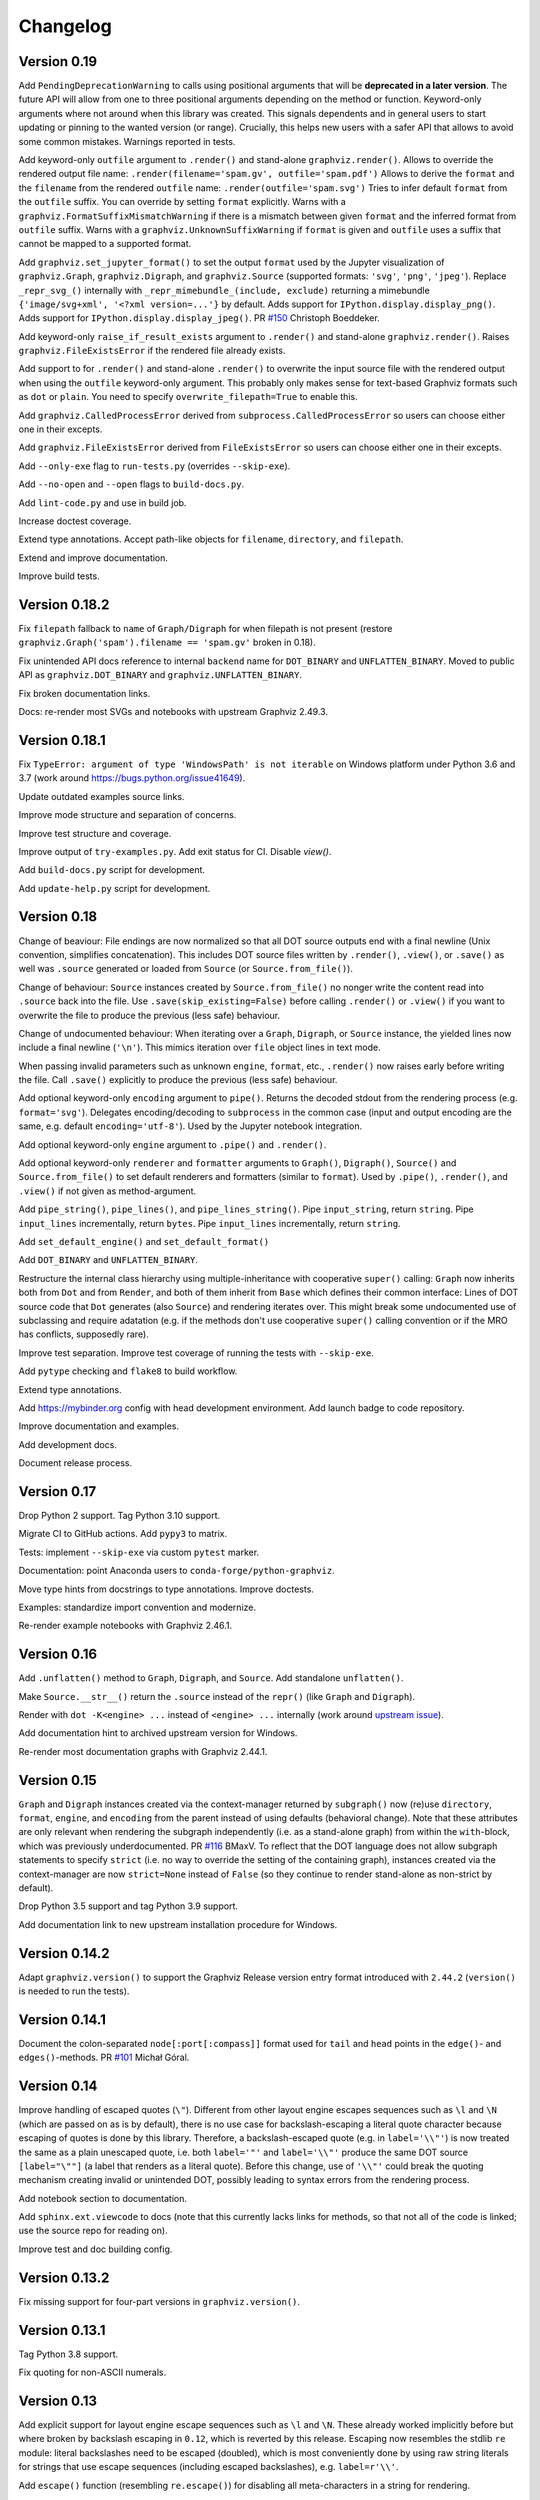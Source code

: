Changelog
=========


Version 0.19
------------

Add ``PendingDeprecationWarning`` to calls using positional arguments
that will be **deprecated in a later version**.
The future API will allow from one to three positional arguments
depending on the method or function.
Keyword-only arguments where not around when this library was created.
This signals dependents and in general users to start updating
or pinning to the wanted version (or range).
Crucially, this helps new users with a safer API
that allows to avoid some common mistakes.
Warnings reported in tests.

Add keyword-only ``outfile`` argument to ``.render()``
and stand-alone ``graphviz.render()``.
Allows to override the rendered output file name:
``.render(filename='spam.gv', outfile='spam.pdf')``
Allows to derive the ``format`` and the ``filename``
from the rendered ``outfile`` name:
``.render(outfile='spam.svg')``
Tries to infer default ``format`` from the ``outfile`` suffix.
You can override by setting ``format`` explicitly.
Warns with a ``graphviz.FormatSuffixMismatchWarning``
if there is a mismatch between given ``format``
and the inferred format from ``outfile`` suffix.
Warns with a ``graphviz.UnknownSuffixWarning``
if ``format`` is given and ``outfile`` uses a suffix
that cannot be mapped to a supported format.

Add ``graphviz.set_jupyter_format()`` to set the output ``format``
used by the Jupyter visualization of ``graphviz.Graph``, ``graphviz.Digraph``,
and ``graphviz.Source`` (supported formats: ``'svg'``, ``'png'``, ``'jpeg'``).
Replace ``_repr_svg_()`` internally with ``_repr_mimebundle_(include, exclude)``
returning a mimebundle ``{'image/svg+xml', '<?xml version=...'}`` by default.
Adds support for ``IPython.display.display_png()``.
Adds support for ``IPython.display.display_jpeg()``.
PR `#150 <https://github.com/xflr6/graphviz/pull/150>`_ Christoph Boeddeker.

Add keyword-only ``raise_if_result_exists`` argument to ``.render()``
and stand-alone ``graphviz.render()``.
Raises ``graphviz.FileExistsError`` if the rendered file already exists.

Add support to for ``.render()`` and stand-alone ``.render()``
to overwrite the input source file with the rendered output
when using the ``outfile`` keyword-only argument.
This probably only makes sense for text-based Graphviz formats
such as ``dot`` or ``plain``.
You need to specify ``overwrite_filepath=True`` to enable this.

Add ``graphviz.CalledProcessError`` derived from ``subprocess.CalledProcessError``
so users can choose either one in their excepts.

Add ``graphviz.FileExistsError`` derived from ``FileExistsError``
so users can choose either one in their excepts.

Add ``--only-exe`` flag to ``run-tests.py`` (overrides ``--skip-exe``).

Add ``--no-open`` and ``--open`` flags to ``build-docs.py``.

Add ``lint-code.py`` and use in build job.

Increase doctest coverage.

Extend type annotations.
Accept path-like objects for ``filename``, ``directory``, and ``filepath``.

Extend and improve documentation.

Improve build tests.


Version 0.18.2
--------------

Fix ``filepath`` fallback to ``name`` of ``Graph/Digraph`` for 
when filepath is not present (restore
``graphviz.Graph('spam').filename == 'spam.gv'`` broken in 0.18).

Fix unintended API docs reference to internal ``backend`` name for 
``DOT_BINARY`` and ``UNFLATTEN_BINARY``. Moved to public API
as ``graphviz.DOT_BINARY`` and ``graphviz.UNFLATTEN_BINARY``.

Fix broken documentation links.

Docs: re-render most SVGs and notebooks with upstream Graphviz 2.49.3.


Version 0.18.1
--------------

Fix ``TypeError: argument of type 'WindowsPath' is not iterable``
on Windows platform under Python 3.6 and 3.7
(work around https://bugs.python.org/issue41649).

Update outdated examples source links.

Improve mode structure and separation of concerns.

Improve test structure and coverage.

Improve output of ``try-examples.py``.
Add exit status for CI. Disable `view()`.

Add ``build-docs.py`` script for development.

Add ``update-help.py`` script for development.


Version 0.18
------------

Change of beaviour:
File endings are now normalized so that all DOT source outputs
end with a final newline (Unix convention, simplifies concatenation).
This includes DOT source files written by ``.render()``, ``.view()``,
or ``.save()`` as well was ``.source`` generated or loaded from ``Source``
(or ``Source.from_file()``).

Change of behaviour:
``Source`` instances created by ``Source.from_file()``
no nonger write the content read into ``.source`` back into the file.
Use ``.save(skip_existing=False)`` before calling ``.render()`` or ``.view()``
if you want to overwrite the file to produce the previous (less safe) behaviour.

Change of undocumented behaviour:
When iterating over a ``Graph``, ``Digraph``, or ``Source`` instance,
the yielded lines now include a final newline (``'\n'``).
This mimics iteration over ``file`` object lines in text mode.

When passing invalid parameters such as unknown ``engine``, ``format``, etc.,
``.render()`` now raises early before writing the file.
Call ``.save()`` explicitly to produce the previous (less safe) behaviour.

Add optional keyword-only ``encoding`` argument to ``pipe()``.
Returns the decoded stdout from the rendering process
(e.g. ``format='svg'``).
Delegates encoding/decoding to ``subprocess`` in the common case
(input and output encoding are the same, e.g. default ``encoding='utf-8'``).
Used by the Jupyter notebook integration.

Add optional keyword-only ``engine`` argument to ``.pipe()`` and ``.render()``.

Add optional keyword-only ``renderer`` and ``formatter`` arguments to ``Graph()``,
``Digraph()``, ``Source()`` and ``Source.from_file()``
to set default renderers and formatters (similar to ``format``).
Used by ``.pipe()``, ``.render()``, and ``.view()`` if not given as method-argument.

Add ``pipe_string()``, ``pipe_lines()``, and ``pipe_lines_string()``.
Pipe ``input_string``, return ``string``.
Pipe ``input_lines`` incrementally, return ``bytes``.
Pipe ``input_lines`` incrementally, return ``string``.

Add ``set_default_engine()`` and ``set_default_format()``

Add ``DOT_BINARY`` and ``UNFLATTEN_BINARY``.

Restructure the internal class hierarchy using multiple-inheritance
with cooperative ``super()`` calling:
``Graph`` now inherits both from ``Dot`` and from ``Render``,
and both of them inherit from ``Base`` which defines their common interface:
Lines of DOT source code that ``Dot`` generates (also ``Source``)
and rendering iterates over.
This might break some undocumented use of subclassing and require adatation
(e.g. if the methods don't use cooperative ``super()`` calling convention
or if the MRO has conflicts, supposedly rare).

Improve test separation. Improve test coverage of running the tests with ``--skip-exe``.

Add ``pytype`` checking and ``flake8`` to build workflow.

Extend type annotations.

Add https://mybinder.org config with head development environment.
Add launch badge to code repository.

Improve documentation and examples.

Add development docs.

Document release process.


Version 0.17
------------

Drop Python 2 support. Tag Python 3.10 support.

Migrate CI to GitHub actions. Add ``pypy3`` to matrix.

Tests: implement ``--skip-exe`` via custom ``pytest`` marker.

Documentation: point Anaconda users to ``conda-forge/python-graphviz``.

Move type hints from docstrings to type annotations. Improve doctests.

Examples: standardize import convention and modernize.

Re-render example notebooks with Graphviz 2.46.1.


Version 0.16
------------

Add ``.unflatten()`` method to ``Graph``, ``Digraph``, and ``Source``. Add
standalone ``unflatten()``.

Make ``Source.__str__()`` return the ``.source`` instead of the ``repr()``
(like ``Graph`` and ``Digraph``).

Render with ``dot -K<engine> ...`` instead of ``<engine> ...`` internally
(work around `upstream issue
<https://gitlab.com/graphviz/graphviz/-/issues/1753>`_).

Add documentation hint to archived upstream version for Windows.

Re-render most documentation graphs with Graphviz 2.44.1.


Version 0.15
------------

``Graph`` and ``Digraph`` instances created via the context-manager
returned by ``subgraph()`` now (re)use
``directory``, ``format``, ``engine``, and ``encoding`` from the parent
instead of using defaults (behavioral change).
Note that these attributes are only relevant
when rendering the subgraph independently (i.e. as a stand-alone graph)
from within the ``with``-block, which was previously underdocumented.
PR `#116 <https://github.com/xflr6/graphviz/pull/116>`_ BMaxV.
To reflect that the DOT language does not allow subgraph statements
to specify ``strict``
(i.e. no way to override the setting of the containing graph),
instances created via the context-manager are now ``strict=None`` instead of ``False``
(so they continue to render stand-alone as non-strict by default).

Drop Python 3.5 support and tag Python 3.9 support.

Add documentation link to new upstream installation procedure for Windows.


Version 0.14.2
--------------

Adapt ``graphviz.version()`` to support the Graphviz Release version entry
format introduced with ``2.44.2`` (``version()`` is needed to run the tests).


Version 0.14.1
--------------

Document the colon-separated ``node[:port[:compass]]`` format used for
``tail`` and ``head`` points in the ``edge()``- and ``edges()``-methods.
PR `#101 <https://github.com/xflr6/graphviz/pull/101>`_ Michał Góral.


Version 0.14
------------

Improve handling of escaped quotes (``\"``). Different from other layout engine
escapes sequences such as ``\l`` and ``\N`` (which are passed on as is by
default), there is no use case for backslash-escaping a literal quote character
because escaping of quotes is done by this library. Therefore, a
backslash-escaped quote (e.g. in ``label='\\"'``) is now treated the same as a
plain unescaped quote, i.e. both ``label='"'`` and ``label='\\"'`` produce
the same DOT source ``[label="\""]`` (a label that renders as a literal quote).
Before this change, use of ``'\\"'`` could break the quoting mechanism creating
invalid or unintended DOT, possibly leading to syntax errors from the rendering
process.

Add notebook section to documentation.

Add ``sphinx.ext.viewcode`` to docs (note that this currently lacks links for
methods, so that not all of the code is linked; use the source repo for reading
on).

Improve test and doc building config.


Version 0.13.2
--------------

Fix missing support for four-part versions in ``graphviz.version()``.



Version 0.13.1
--------------

Tag Python 3.8 support.

Fix quoting for non-ASCII numerals.


Version 0.13
------------

Add explicit support for layout engine escape sequences such as ``\l`` and
``\N``. These already worked implicitly before but where broken by backslash
escaping in ``0.12``, which is reverted by this release. Escaping now resembles
the stdlib ``re`` module: literal backslashes need to be escaped (doubled),
which is most conveniently done by using raw string literals for strings that
use escape sequences (including escaped backslashes), e.g. ``label=r'\\'``.

Add ``escape()`` function (resembling ``re.escape()``) for disabling all
meta-characters in a string for rendering.

Use ``logging`` in example notebook, add notebooks demonstrating layout engines
and escape sequence usage, improve tests with parametrization.


Version 0.12
------------

Fix missing escaping of backslashes, e.g. in labels (pull request DNGros).

Add ``quiet`` argument to standalone ``view()`` function, and ``quiet_view``
argument on ``.render()`` and ``.view()`` methods. Suppresses the ``stderr``
output of started viewer processes (unavailable on Windows).

Add basic debug logging via the stdlib ``logging`` module.

Reformatted some examples, improved tests by using autospec for mocks.


Version 0.11.1
--------------

Include ``stderr`` in ``str()`` of raised ``subprocess.CalledProcessError``.


Version 0.11
------------

Add ``quiet`` argument to ``.render()`` and ``.pipe()`` methods of ``Graph``,
``Digraph``, and ``Source`` objects, allowing to suppress ``stderr`` of the
layout subprocess (parity with stand-alone ``render()`` and ``pipe()``
functions).

The rendering process for ``render()`` methods and stand-alone function is now
started from the directory of the rendered dot source file. This allows to
render graph descriptions that use relative paths inline (e.g. for referring to
image files to be included) by using paths relative to the source file
location. Previously, such relative paths would need to be given relative to
the directory from which ``render()`` was  started, so this change is backwards
incompatible for code that relied on the previous behaviour.

Drop Python 3.4 support.


Version 0.10.1
--------------

Fix broken renderer argument in ``pipe()`` method and function.


Version 0.10
------------

Add ``format`` argument to ``Graph/Digraph.render()``. This follows stand-alone
``render()`` function and mirrors the ``Graph/Digraph.pipe()`` method (usually,
``format`` is set on the instance).

Add ``renderer`` and ``formatter`` arguments to ``Graph/Digraph.render()`` and
``pipe()`` methods, as well as stand-alone ``render()`` and ``pipe()`` functions.


Version 0.9
-----------

Use ``sys.stderr`` to write stderr output from rendering process to stderr
(instead of file descriptor inheritance). Ensures stderr is passed in special
environments such as IDLE.

Suppress rendering process ``stdout`` in ``render()``.

Make ``quiet=True`` also suppress ``stderr`` on success of ``render()`` and
``pipe()`` (exit-status ``0``).

Include ``stderr`` from rendering process in ``CalledProcessError`` exception.


Version 0.8.4
-------------

Tag Python 3.7 support (work around subprocess ``close_fds`` issue on Windows).


Version 0.8.3
-------------

Fix compatibility with ``python -OO``.


Version 0.8.2
-------------

Add ``nohtml()`` to support labels of the form ``'<...>'`` (disabling their default
treatment as HTML strings).

Make default ``'utf-8'`` ``encoding`` more visible.

Set ``encoding = locale.getpreferredencoding()`` when ``encoding`` argument/property is
set to ``None`` explicitly (follow stdlib ``io.open()`` behaviour).


Version 0.8.1
-------------

Add ``Source.from_file()``-classmethod (simpler in-line SVG display of ready-made
.gv files within Jupyter).

Drop Python 3.3 support.


Version 0.8
-----------

Add ``clear()``-method for ``Graph`` and ``Digraph``. 

Add ``grapviz.version()`` function.

Drop dot source extra indent for edge statements following dotguide examples.

Include LICENSE file in wheel.


Version 0.7.1
-------------

Fix ``TypeError`` in ``graphviz.pipe()`` with invalid dot code under Python 3.

Add ``copy()``-method for ``Graph``, ``Digraph``, and ``Source``.

Add ``graphviz.render(..., quiet=True)``.

Fix ``graphivz.view()`` exception on unsupported platform.

Raise a dedicated ``RuntimeError`` subclass ``graphviz.ExecutableNotFound`` when the
Graphviz executables are not found.

Port tests from ``nose/unittest`` to ``pytest``, extend, use mocks.


Version 0.7
-----------

Support setting top-level attrs with ``g.attr(key=value)``.

Add context manager usage of ``subgraph()`` for adding a subgraph in a with-block.

Add json-based output formats to known ``FORMATS`` (Graphviz 2.40+).

Drop extra indent level for DOT source with nonempty ``graph/node/edge_attr``.

Add a final newline to a saved DOT source file if it does not end with one.

Raise ``subprocess.CalledProcessError`` on non-zero exit status from rendering.

Raise early when adding a ``subgraph()`` with ``strict=True`` (avoid DOT syntax error).

Make undocumented ``quote()``, ``quote_edge()``, and ``attributes()`` methods private.


Version 0.6
-----------

Drop Python 2.6 support (use ``graphviz<0.6`` there).

Improve tests for ``mkdirs()``.

Better document adding custom DOT using the ``body`` attribute.

Add ``view()``-support for FreeBSD (pull request Julien Gamba).


Version 0.5.2
-------------

Add ``ENGINES`` and ``FORMATS`` to the documented public API.


Version 0.5.1
-------------

Fixed PY3 compatibility.


Version 0.5
-----------

Add low-level functions ``render()``, ``pipe()``, and ``view()`` for directly working with
existing files and strings.

Support all ``render()``-arguments in the ``view()``-short-cut-method.


Version 0.4.10
--------------

Added ``'patchwork'`` engine.


Version 0.4.9
-------------

Add support for ``strict`` graphs and digraphs.

Hide ``render/pipe()`` subprocess console window on Windows when invoked from
non-console process (e.g. from IDLE).

Improve documentation markup/wording.

Make ``TestNoent`` more robust.


Version 0.4.8
-------------

Make ``_repr_svg_()`` available on ``Source`` (pull request RafalSkolasinski).


Version 0.4.7
-------------

Fixed ``view()``-method on Linux under Python 3 (pull request Antony Lee).


Version 0.4.6
-------------

Fixed ``view()``-method on Linux and Darwin (pull request Eric L. Frederich).


Version 0.4.5
-------------

Added example for HTML-like labels (``structs.py``).

Added ``Source`` class for rendering verbatim DOT source code. 

Added Python 2.6 support (pull request Jim Crist).


Version 0.4.4
-------------

Added the ``pipe()``-method directly returning the ``stdout`` of rendering.

Added ``_repr_svg_()`` for inline rendering in IPython notebooks.


Version 0.4.3
-------------

Added examples generating some of the graphs from the Graphviz Gallery.

Added sphinx-based API documentation.


Version 0.4.2
-------------

Added support for HTML-like labels.


Version 0.4.1
-------------

Added support for less common output formats. Removed dropped formats (``'dia'``, ``'pcl'``).

Added ``'osage'`` layout engine.

Documented ``format`` and ``engine`` options in the README.

The ``view()`` convenience method now returns the result file name (like render()).


Version 0.4
-----------

Added ``attr()`` method for inline switching of node/edge attributes.

Added ``subgraph()`` method (obsoletes separate ``Subgraph`` class).

Add ``cleanup`` option to ``render()``.

Replaced ``dry`` option on ``render()`` with separate ``save()`` method.

Removed undocumented ``append()`` and ``extend()`` methods (if needed, the ``body``
attribute can be edited directly).


Version 0.3.5
-------------

Skip empty ``comment`` when creating DOT source.

Document ``graph_attr``, ``node_attr``, and ``edge_attr`` in the README.

More informative exception when Graphviz executables cannot be called.


Version 0.3.4
-------------

Fixed missing identifier quoting for DOT keywords (thanks to Paulo Urio).


Version 0.3.3
-------------

Made ``format`` and ``engine`` case-insensitive.


Version 0.3.2
-------------

Indent ``graph_attr``, ``node_attr``, and ``edge_attr`` lines, adapt nodes and edges.


Version 0.3.1
-------------

Fixed ``view()`` failing on paths with forward slashes on Windows.


Version 0.3
-----------

Added Python 3.3+ support.

Made attributes order stable (sorting plain dicts).

Fixed edgeop in undirected graphs.


Version 0.2.2
-------------

Support pdf opening on Linux.

Fixed rendering filenames w/spaces.


Version 0.2.1
-------------

Fixed rendering on Mac OS X.


Version 0.2
-----------

Added format selection, use ``'PDF``' as default.
Added engines selection, use ``'dot'`` as default.
Added source encoding, use ``'UTF-8'`` as default.

Changed constructor arguments order, removed ``compile()`` and ``save()``-method,
reimplemented compilation in ``render()`` method, make interface more similar to
gv.3python (backwards incompatible change).

Double-quote-sign escaping, attribute list quoting.

``mkdirs()`` now correctly supports current directory filenames.


Version 0.1.1
-------------

Removed automatic ``'-'`` to ``'&minus;'`` replacement from labels.

Fixed documentation typos.


Version 0.1
-----------

First public release.
